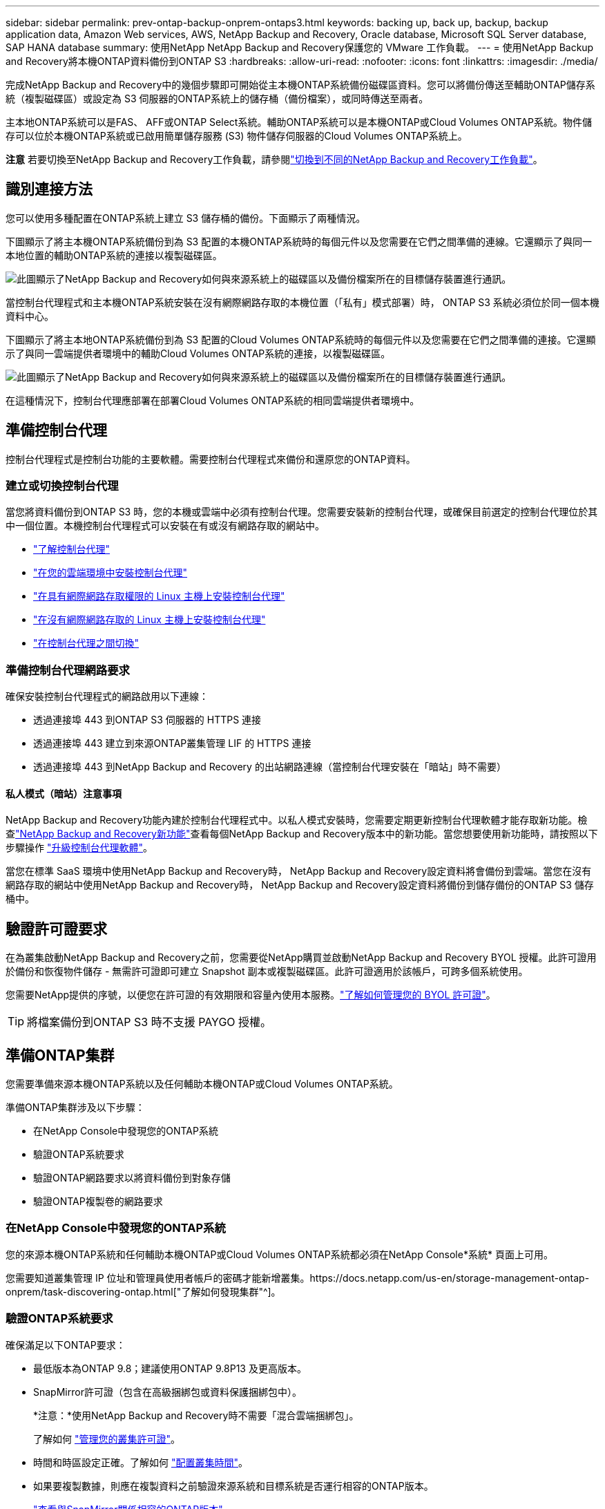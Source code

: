 ---
sidebar: sidebar 
permalink: prev-ontap-backup-onprem-ontaps3.html 
keywords: backing up, back up, backup, backup application data, Amazon Web services, AWS, NetApp Backup and Recovery, Oracle database, Microsoft SQL Server database, SAP HANA database 
summary: 使用NetApp NetApp Backup and Recovery保護您的 VMware 工作負載。 
---
= 使用NetApp Backup and Recovery將本機ONTAP資料備份到ONTAP S3
:hardbreaks:
:allow-uri-read: 
:nofooter: 
:icons: font
:linkattrs: 
:imagesdir: ./media/


[role="lead"]
完成NetApp Backup and Recovery中的幾個步驟即可開始從主本機ONTAP系統備份磁碟區資料。您可以將備份傳送至輔助ONTAP儲存系統（複製磁碟區）或設定為 S3 伺服器的ONTAP系統上的儲存桶（備份檔案），或同時傳送至兩者。

主本地ONTAP系統可以是FAS、 AFF或ONTAP Select系統。輔助ONTAP系統可以是本機ONTAP或Cloud Volumes ONTAP系統。物件儲存可以位於本機ONTAP系統或已啟用簡單儲存服務 (S3) 物件儲存伺服器的Cloud Volumes ONTAP系統上。

[]
====
*注意* 若要切換至NetApp Backup and Recovery工作負載，請參閱link:br-start-switch-ui.html["切換到不同的NetApp Backup and Recovery工作負載"]。

====


== 識別連接方法

您可以使用多種配置在ONTAP系統上建立 S3 儲存桶的備份。下面顯示了兩種情況。

下圖顯示了將主本機ONTAP系統備份到為 S3 配置的本機ONTAP系統時的每個元件以及您需要在它們之間準備的連線。它還顯示了與同一本地位置的輔助ONTAP系統的連接以複製磁碟區。

image:diagram_cloud_backup_onprem_ontap_s3.png["此圖顯示了NetApp Backup and Recovery如何與來源系統上的磁碟區以及備份檔案所在的目標儲存裝置進行通訊。"]

當控制台代理程式和主本機ONTAP系統安裝在沒有網際網路存取的本機位置（「私有」模式部署）時， ONTAP S3 系統必須位於同一個本機資料中心。

下圖顯示了將主本地ONTAP系統備份到為 S3 配置的Cloud Volumes ONTAP系統時的每個元件以及您需要在它們之間準備的連接。它還顯示了與同一雲端提供者環境中的輔助Cloud Volumes ONTAP系統的連接，以複製磁碟區。

image:diagram_cloud_backup_onprem_ontap_s3_cloud.png["此圖顯示了NetApp Backup and Recovery如何與來源系統上的磁碟區以及備份檔案所在的目標儲存裝置進行通訊。"]

在這種情況下，控制台代理應部署在部署Cloud Volumes ONTAP系統的相同雲端提供者環境中。



== 準備控制台代理

控制台代理程式是控制台功能的主要軟體。需要控制台代理程式來備份和還原您的ONTAP資料。



=== 建立或切換控制台代理

當您將資料備份到ONTAP S3 時，您的本機或雲端中必須有控制台代理。您需要安裝新的控制台代理，或確保目前選定的控制台代理位於其中一個位置。本機控制台代理程式可以安裝在有或沒有網路存取的網站中。

* https://docs.netapp.com/us-en/console-setup-admin/concept-connectors.html["了解控制台代理"^]
* https://docs.netapp.com/us-en/console-setup-admin/concept-connectors.html#how-to-create-a-connector["在您的雲端環境中安裝控制台代理"^]
* https://docs.netapp.com/us-en/console-setup-admin/task-quick-start-connector-on-prem.html["在具有網際網路存取權限的 Linux 主機上安裝控制台代理"^]
* https://docs.netapp.com/us-en/console-setup-admin/task-quick-start-private-mode.html["在沒有網際網路存取的 Linux 主機上安裝控制台代理"^]
* https://docs.netapp.com/us-en/console-setup-admin/task-manage-multiple-connectors.html#switch-between-connectors["在控制台代理之間切換"^]




=== 準備控制台代理網路要求

確保安裝控制台代理程式的網路啟用以下連線：

* 透過連接埠 443 到ONTAP S3 伺服器的 HTTPS 連接
* 透過連接埠 443 建立到來源ONTAP叢集管理 LIF 的 HTTPS 連接
* 透過連接埠 443 到NetApp Backup and Recovery 的出站網路連線（當控制台代理安裝在「暗站」時不需要）




==== 私人模式（暗站）注意事項

NetApp Backup and Recovery功能內建於控制台代理程式中。以私人模式安裝時，您需要定期更新控制台代理軟體才能存取新功能。檢查link:whats-new.html["NetApp Backup and Recovery新功能"]查看每個NetApp Backup and Recovery版本中的新功能。當您想要使用新功能時，請按照以下步驟操作 https://docs.netapp.com/us-en/console-setup-admin/task-upgrade-connector.html["升級控制台代理軟體"^]。

當您在標準 SaaS 環境中使用NetApp Backup and Recovery時， NetApp Backup and Recovery設定資料將會備份到雲端。當您在沒有網路存取的網站中使用NetApp Backup and Recovery時， NetApp Backup and Recovery設定資料將備份到儲存備份的ONTAP S3 儲存桶中。



== 驗證許可證要求

在為叢集啟動NetApp Backup and Recovery之前，您需要從NetApp購買並啟動NetApp Backup and Recovery BYOL 授權。此許可證用於備份和恢復物件儲存 - 無需許可證即可建立 Snapshot 副本或複製磁碟區。此許可證適用於該帳戶，可跨多個系統使用。

您需要NetApp提供的序號，以便您在許可證的有效期限和容量內使用本服務。link:br-start-licensing.html["了解如何管理您的 BYOL 許可證"]。


TIP: 將檔案備份到ONTAP S3 時不支援 PAYGO 授權。



== 準備ONTAP集群

您需要準備來源本機ONTAP系統以及任何輔助本機ONTAP或Cloud Volumes ONTAP系統。

準備ONTAP集群涉及以下步驟：

* 在NetApp Console中發現您的ONTAP系統
* 驗證ONTAP系統要求
* 驗證ONTAP網路要求以將資料備份到對象存儲
* 驗證ONTAP複製卷的網路要求




=== 在NetApp Console中發現您的ONTAP系統

您的來源本機ONTAP系統和任何輔助本機ONTAP或Cloud Volumes ONTAP系統都必須在NetApp Console*系統* 頁面上可用。

您需要知道叢集管理 IP 位址和管理員使用者帳戶的密碼才能新增叢集。https://docs.netapp.com/us-en/storage-management-ontap-onprem/task-discovering-ontap.html["了解如何發現集群"^]。



=== 驗證ONTAP系統要求

確保滿足以下ONTAP要求：

* 最低版本為ONTAP 9.8；建議使用ONTAP 9.8P13 及更高版本。
* SnapMirror許可證（包含在高級捆綁包或資料保護捆綁包中）。
+
*注意：*使用NetApp Backup and Recovery時不需要「混合雲端捆綁包」。

+
了解如何 https://docs.netapp.com/us-en/ontap/system-admin/manage-licenses-concept.html["管理您的叢集許可證"^]。

* 時間和時區設定正確。了解如何 https://docs.netapp.com/us-en/ontap/system-admin/manage-cluster-time-concept.html["配置叢集時間"^]。
* 如果要複製數據，則應在複製資料之前驗證來源系統和目標系統是否運行相容的ONTAP版本。
+
https://docs.netapp.com/us-en/ontap/data-protection/compatible-ontap-versions-snapmirror-concept.html["查看與SnapMirror關係相容的ONTAP版本"^]。





=== 驗證ONTAP網路要求以將資料備份到對象存儲

您必須確保連接到物件儲存的系統符合以下要求。

[NOTE]
====
* 當您使用扇出備份架構時，必須在主儲存系統上設定設定。
* 當您使用級聯備份架構時，必須在_輔助_儲存系統上設定設定。
+
link:prev-ontap-protect-journey.html["了解有關備份架構類型的更多信息"]。



====
需滿足以下ONTAP集群網路需求：

* ONTAP叢集透過使用者指定的連接埠從叢集間 LIF 啟動到ONTAP S3 伺服器的 HTTPS 連接，以執行備份和還原作業。此連接埠可在備份設定期間配置。
+
ONTAP從物件儲存讀取和寫入資料。物件儲存從不啟動，它只是響應。

* ONTAP需要從控制台代理到叢集管理 LIF 的入站連線。
* 每個託管要備份的磁碟區的ONTAP節點上都需要一個叢集間 LIF。  LIF 必須與ONTAP用於連接物件儲存的 _IPspace_ 相關聯。 https://docs.netapp.com/us-en/ontap/networking/standard_properties_of_ipspaces.html["了解有關 IP 空間的更多信息"^] 。
+
當您設定NetApp Backup and Recovery時，系統會提示您輸入要使用的 IP 空間。您應該選擇與每個 LIF 關聯的 IP 空間。這可能是「預設」 IP 空間或您建立的自訂 IP 空間。

* 節點的群集間 LIF 能夠存取物件儲存（當控制台代理安裝在「暗」站點時不需要）。
* 已為磁碟區所在的儲存虛擬機器設定 DNS 伺服器。了解如何 https://docs.netapp.com/us-en/ontap/networking/configure_dns_services_auto.html["為 SVM 配置 DNS 服務"^]。
* 如果您使用的 IP 空間與預設 IP 空間不同，則可能需要建立靜態路由才能存取物件儲存。
* 如有必要，請更新防火牆規則，以允許NetApp Backup and Recovery服務透過您指定的連接埠（通常為連接埠 443）從ONTAP連接到物件存儲，並透過連接埠 53（TCP/UDP）從儲存虛擬機器到 DNS 伺服器的名稱解析流量。




=== 驗證ONTAP複製卷的網路要求

如果您打算使用NetApp Backup and Recovery在輔助ONTAP系統上建立複製卷，請確保來源系統和目標系統符合下列網路需求。



==== 本地ONTAP網路需求

* 如果叢集位於您的場所，您應該從公司網路連接到雲端提供者中的虛擬網路。這通常是 VPN 連線。
* ONTAP叢集必須滿足額外的子網路、連接埠、防火牆和叢集要求。
+
由於您可以複製到Cloud Volumes ONTAP或本機系統，因此請查看本機ONTAP系統的對等需求。 https://docs.netapp.com/us-en/ontap-sm-classic/peering/reference_prerequisites_for_cluster_peering.html["查看ONTAP文件中的叢集對等前提條件"^] 。





==== Cloud Volumes ONTAP網路需求

* 實例的安全性群組必須包含所需的入站和出站規則：具體來說，ICMP 和連接埠 11104 和 11105 的規則。這些規則包含在預先定義的安全性群組中。




== 準備ONTAP S3 作為備份目標

您必須在計畫用於物件儲存備份的ONTAP叢集中啟用簡單儲存服務 (S3) 物件儲存伺服器。查看 https://docs.netapp.com/us-en/ontap/s3-config/index.html["ONTAP S3 文檔"^]了解詳情。

*注意：*您可以將此叢集新增至控制台*系統*頁面，但它不會被識別為 S3 物件儲存伺服器，並且您無法將來源系統拖曳到此 S3 系統上以啟動備用啟動。

此ONTAP系統必須符合以下要求。

支援的 ONTAP 版本:: 本機ONTAP系統需要ONTAP 9.8 及更高版本。  Cloud Volumes ONTAP系統需要ONTAP 9.9.1 及更高版本。
S3 憑證:: 您必須建立 S3 使用者來控制對ONTAP S3 儲存的存取。 https://docs.netapp.com/us-en/ontap/s3-config/create-s3-user-task.html["有關詳細信息，請參閱ONTAP S3 文檔"^] 。
+
--
當您設定備份到ONTAP S3 時，備份精靈會提示您輸入使用者帳戶的 S3 存取金鑰和金鑰。該用戶帳戶使NetApp Backup and Recovery能夠驗證和存取用於儲存備份的ONTAP S3 儲存桶。需要金鑰，以便ONTAP S3 知道誰在發出請求。

這些存取金鑰必須與具有以下權限的使用者相關聯：

[source, json]
----
"s3:ListAllMyBuckets",
"s3:ListBucket",
"s3:GetObject",
"s3:PutObject",
"s3:DeleteObject",
"s3:CreateBucket"
----
--




== 啟動ONTAP磁碟區上的備份

隨時直接從您的本機系統啟動備份。

嚮導將引導您完成以下主要步驟：

* 選擇要備份的捲
* 定義備份策略和政策
* 檢查您的選擇


您還可以<<顯示 API 命令>>在審查步驟中，您可以複製程式碼來自動為未來的系統啟動備份。



=== 啟動精靈

.步驟
. 使用以下方式之一存取啟動備份和復原精靈：
+
** 從控制台*系統*頁面中，選擇系統，然後選擇右側面板中備份和還原旁邊的*啟用>備份磁碟區*。
** 在備份和復原欄中選擇*卷*。從「磁碟區」標籤中，選擇「操作 (...)」選項，然後為單一磁碟區（尚未啟用複製或備份到物件儲存）選擇「啟動備份」。


+
精靈的簡介頁面顯示了保護選項，包括本機快照、複製和備份。如果您在此步驟中選擇了第二個選項，則會出現「定義備份策略」頁面，其中選擇一個磁碟區。

. 繼續以下選項：
+
** 如果您已經有控制台代理，那麼一切就緒了。只需選擇*下一步*。
** 如果您沒有控制台代理，則會出現「新增控制台代理」選項。參考<<準備控制台代理>>。






=== 選擇要備份的捲

選擇您想要保護的磁碟區。受保護的磁碟區是具有以下一項或多項的磁碟區：快照策略、複製策略、備份到物件策略。

您可以選擇保護FlexVol或FlexGroup磁碟區；但是，在啟動系統備份時不能選擇這些磁碟區的混合。了解如何link:prev-ontap-backup-manage.html["啟動系統中附加磁碟區的備份"]（FlexVol或FlexGroup）在為初始磁碟區配置備份後。

[NOTE]
====
* 您一次只能在單一FlexGroup磁碟區上啟動備份。
* 您選擇的捲必須具有相同的SnapLock設定。所有磁碟區都必須啟用SnapLock Enterprise或停用SnapLock 。


====
.步驟
請注意，如果您選擇的磁碟區已經套用了快照或複製策略，那麼您稍後選擇的策略將覆寫這些現有策略。

. 在「選擇卷」頁面中，選擇要保護的一個或多個磁碟區。
+
** 或者，過濾行以僅顯示具有特定卷類型、樣式等的捲，以便更輕鬆地進行選擇。
** 選擇第一個磁碟區後，您可以選擇所有FlexVol磁碟區（FlexGroup磁碟區一次只能選擇一個）。若要備份所有現有的FlexVol卷，請先選取一個卷，然後選取標題行中的框。
** 若要備份單一卷，請選取每個卷對應的複選框。


. 選擇“下一步”。




=== 定義備份策略

定義備份策略涉及配置以下選項：

* 保護選項：您是否要實施一個或所有備份選項：本機快照、複製和備份到物件存儲
* 架構：您是否要使用扇出式或級聯備份架構
* 本機快照策略
* 複製目標和策略
* 備份到物件儲存資訊（提供者、加密、網路、備份策略和匯出選項）。


.步驟
. 在「定義備份策略」頁面中，選擇以下一項或全部。預設情況下，所有三個都被選中：
+
** *本機快照*：建立本機快照副本。
** *複製*：在另一個ONTAP儲存系統上建立複製磁碟區。
** *備份*：將磁碟區備份到為 S3 設定的ONTAP系統上的儲存桶。


. *架構*：如果您同時選擇了複製和備份，請選擇下列資訊流之一：
+
** *級聯*：備份資料從主系統流向輔助系統，然後從輔助系統流向物件儲存。
** *扇出*：備份資料從主系統流向輔助系統，並從主系統流向物件儲存。
+
有關這些架構的詳細信息，請參閱link:prev-ontap-protect-journey.html["規劃您的保育之旅"]。



. *本機快照*：選擇現有的快照原則或建立新的快照策略。
+

TIP: 如果您想要在啟動快照之前建立自訂策略，則可以使用 System Manager 或ONTAP CLI `snapmirror policy create`命令。參考。

+

TIP: 若要使用備份和復原建立自訂策略，請參閱link:br-use-policies-create.html["創建策略"]。

+
若要建立策略，請選擇「建立新策略」並執行下列操作：

+
** 輸入策略的名稱。
** 選擇最多五個時間表，通常頻率不同。
** 選擇“*創建*”。


. *複製*：如果選擇了*複製*，請設定以下選項：
+
** *複製目標*：選擇目標系統和 SVM。或者，選擇目標聚合（或FlexGroup磁碟區的聚合）以及將新增至複製磁碟區名稱的前綴或後綴。
** *複製策略*：選擇現有的複製策略或建立新的複製策略。
+
若要建立策略，請選擇「建立新策略」並執行下列操作：

+
*** 輸入策略的名稱。
*** 選擇最多五個時間表，通常頻率不同。
*** 選擇“*創建*”。




. *備份到物件*：如果您選擇了*備份*，請設定以下選項：
+
** *提供者*：選擇* ONTAP S3*。
** *提供者設定*：輸入 S3 伺服器 FQDN 詳細資料、連接埠以及使用者的存取金鑰和金鑰。
+
存取金鑰和金鑰用於您建立的用戶，以授予ONTAP叢集對 S3 儲存桶的存取權限。

** *網路*：選擇要備份的磁碟區所在的來源ONTAP叢集中的 IP 空間。此 IP 空間的群集間 LIF 必須具有出站網際網路存取權限（當控制台代理安裝在「暗站」時不需要）。
+

TIP: 選擇正確的 IP 空間可確保NetApp Backup and Recovery可以建立從ONTAP到ONTAP S3 物件儲存的連線。

** *備份策略*：選擇現有的備份策略或建立新的備份策略。
+

TIP: 您可以使用 System Manager 或ONTAP CLI 建立政策。使用ONTAP CLI 建立自訂策略 `snapmirror policy create`命令，請參閱。

+

TIP: 若要使用備份和復原建立自訂策略，請參閱link:br-use-policies-create.html["創建策略"]。

+
若要建立策略，請選擇「建立新策略」並執行下列操作：

+
*** 輸入策略的名稱。
*** 選擇最多五個時間表，通常頻率不同。
*** 對於備份到物件策略，設定 DataLock 和 Ransomware Resilience 設定。有關 DataLock 和勒索軟體恢復的詳細信息，請參閱link:prev-ontap-policy-object-options.html["備份到對象策略設置"]。
*** 選擇“*創建*”。




+
** *將現有的 Snapshot 副本作為備份檔案匯出到物件儲存*：如果此系統中有任何磁碟區的本機快照副本與您剛剛選擇的備份計畫標籤（例如，每日、每週等）相匹配，則會顯示此附加提示。選取此方塊可將所有歷史快照複製到物件儲存作為備份文件，以確保對您的磁碟區進行最全面的保護。


. 選擇“下一步”。




=== 檢查您的選擇

這是審查您的選擇並在必要時進行調整的機會。

.步驟
. 在「審核」頁面中，審核您的選擇。
. （可選）選取核取方塊*自動將快照原則標籤與複製和備份策略標籤同步*。這將建立具有與複製和備份策略中的標籤相符的標籤的快照。如果策略不匹配，則不會建立備份。
. 選擇*啟動備份*。


.結果
NetApp Backup and Recovery開始對您的磁碟區進行初始備份。複製捲和備份檔案的基線傳輸包括來源資料的完整副本。後續傳輸包含快照副本中包含的主儲存資料的差異副本。

在目標叢集中建立一個複製卷，該卷將與主儲存卷同步。

在您輸入的 S3 存取金鑰和金鑰指示的服務帳戶中建立一個 S3 儲存桶，並將備份檔案儲存在那裡。

顯示磁碟區備份儀表板，以便您可以監控備份的狀態。

您也可以使用link:br-use-monitor-tasks.html["作業監控頁面"]。



=== 顯示 API 命令

您可能想要顯示並選擇性地複製啟動備份和還原精靈中使用的 API 命令。您可能希望這樣做以便在未來的系統中自動啟動備份。

.步驟
. 從啟動備份和復原精靈中，選擇*查看 API 請求*。
. 若要將指令複製到剪貼簿，請選擇*複製*圖示。

